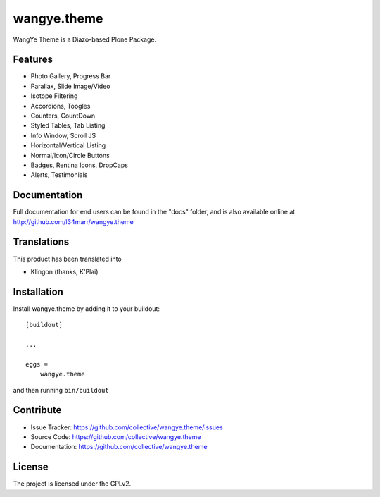 .. This README is meant for consumption by humans and pypi. Pypi can render rst files so please do not use Sphinx features.
   If you want to learn more about writing documentation, please check out: http://docs.plone.org/about/documentation_styleguide.html
   This text does not appear on pypi or github. It is a comment.

==============================================================================
wangye.theme
==============================================================================

WangYe Theme is a Diazo-based Plone Package.

Features
--------

- Photo Gallery, Progress Bar
- Parallax, Slide Image/Video
- Isotope Filtering
- Accordions, Toogles
- Counters, CountDown
- Styled Tables, Tab Listing
- Info Window, Scroll JS
- Horizontal/Vertical Listing
- Normal/Icon/Circle Buttons
- Badges, Rentina Icons, DropCaps
- Alerts, Testimonials


Documentation
-------------

Full documentation for end users can be found in the "docs" folder, and is also available online at http://github.com/l34marr/wangye.theme


Translations
------------

This product has been translated into

- Klingon (thanks, K'Plai)


Installation
------------

Install wangye.theme by adding it to your buildout::

    [buildout]

    ...

    eggs =
        wangye.theme


and then running ``bin/buildout``


Contribute
----------

- Issue Tracker: https://github.com/collective/wangye.theme/issues
- Source Code: https://github.com/collective/wangye.theme
- Documentation: https://github.com/collective/wangye.theme


License
-------

The project is licensed under the GPLv2.
